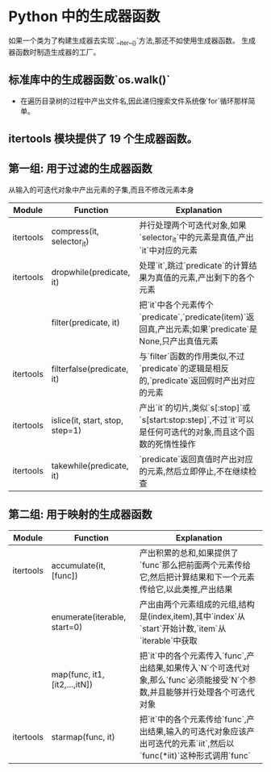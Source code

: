 * Python 中的生成器函数
  如果一个类为了构建生成器去实现`__iter__()`方法,那还不如使用生成器函数。
  生成器函数时制造生成器的工厂。
  
** 标准库中的生成器函数`os.walk()`
   - 在遍历目录树的过程中产出文件名,因此递归搜索文件系统像`for`循环那样简单。
   
** itertools 模块提供了 19 个生成器函数。
** 第一组: 用于过滤的生成器函数 
   从输入的可迭代对象中产出元素的子集,而且不修改元素本身
   |-----------+---------------------------------+-------------------------------------------------------------------------------------------------------------|
   | Module    | Function                        | Explanation                                                                                                 |
   |-----------+---------------------------------+-------------------------------------------------------------------------------------------------------------|
   | itertools | compress(it, selector_it)       | 并行处理两个可迭代对象,如果`selector_it`中的元素是真值,产出`it`中对应的元素                                 |
   | itertools | dropwhile(predicate, it)        | 处理`it`,跳过`predicate`的计算结果为真值的元素,产出剩下的各个元素                                           |
   |           | filter(predicate, it)           | 把`it`中各个元素传个`predicate`,`predicate(item)`返回真,产出元素;如果`predicate`是 None,只产出真值元素      |
   | itertools | filterfalse(predicate, it)      | 与`filter`函数的作用类似,不过`predicate`的逻辑是相反的,`predicate`返回假时产出对应的元素                    |
   | itertools | islice(it, start, stop, step=1) | 产出`it`的切片,类似`s[:stop]`或`s[start:stop:step]`,不过`it`可以是任何可迭代的对象,而且这个函数的死惰性操作 |
   | itertools | takewhile(predicate, it)        | `predicate`返回真值时产出对应的元素,然后立即停止,不在继续检查                                               |
   |-----------+---------------------------------+-------------------------------------------------------------------------------------------------------------|
   
** 第二组: 用于映射的生成器函数
   |-----------+-------------------------------+----------------------------------------------------------------------------------------------------------------------------|
   | Module    | Function                      | Explanation                                                                                                                |
   |-----------+-------------------------------+----------------------------------------------------------------------------------------------------------------------------|
   | itertools | accumulate(it, [func])        | 产出积累的总和,如果提供了`func`那么把前面两个元素传给它,然后把计算结果和下一个元素传给它,以此类推,产出结果                 |
   |-----------+-------------------------------+----------------------------------------------------------------------------------------------------------------------------|
   |           | enumerate(iterable, start=0)  | 产出由两个元素组成的元组,结构是(index,item),其中`index`从`start`开始计数,`item`从`iterable`中获取                          |
   |-----------+-------------------------------+----------------------------------------------------------------------------------------------------------------------------|
   |           | map(func, it1, [it2,...,itN]) | 把`it`中的各个元素传入`func`,产出结果,如果传入`N`个可迭代对象,那么`func`必须能接受`N`个参数,并且能够并行处理各个可迭代对象 |
   |-----------+-------------------------------+----------------------------------------------------------------------------------------------------------------------------|
   | itertools | starmap(func, it)             | 把`it`中的各个元素传给`func`,产出结果,输入的可迭代对象应该产出可迭代的元素`iit`,然后以`func(*iit)`这种形式调用`func`       |
   |-----------+-------------------------------+----------------------------------------------------------------------------------------------------------------------------|
